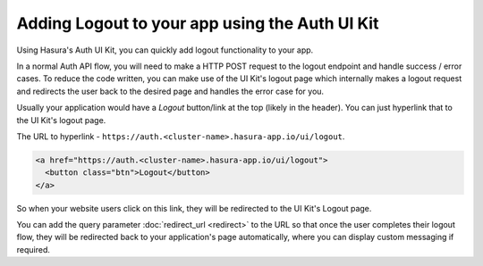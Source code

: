 Adding Logout to your app using the Auth UI Kit
===============================================

Using Hasura's Auth UI Kit, you can quickly add logout functionality to your app. 

In a normal Auth API flow, you will need to make a HTTP POST request to the logout endpoint and handle success / error cases. To reduce the code written, you can make use of the UI Kit's logout page which internally makes a logout request and redirects the user back to the desired page and handles the error case for you.

Usually your application would have a `Logout` button/link at the top (likely in the header). You can just hyperlink that to the UI Kit's logout page.

The URL to hyperlink - ``https://auth.<cluster-name>.hasura-app.io/ui/logout``.

.. code-block:: html

  <a href="https://auth.<cluster-name>.hasura-app.io/ui/logout">
    <button class="btn">Logout</button>
  </a>


So when your website users click on this link, they will be redirected to the UI Kit's Logout page.

You can add the query parameter :doc:`redirect_url <redirect>` to the URL so that once the user completes their logout flow, they will be redirected back to your application's page automatically, where you can display custom messaging if required.
